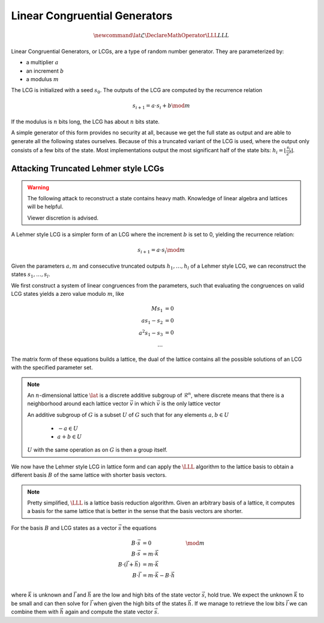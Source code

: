Linear Congruential Generators
==============================

.. math::
    \newcommand{\lat}{\mathcal{L}}
    \DeclareMathOperator{\LLL}{LLL}


.. TODO Change vector and matrix/basis notation to bold?

Linear Congruential Generators, or LCGs, are a type of random number generator.
They are parameterized by:

* a multiplier :math:`a`
* an increment :math:`b`
* a modulus :math:`m`

The LCG is initialized with a seed :math:`s_0`.
The outputs of the LCG are computed by the recurrence relation

.. math::
    s_{i+1} = a \cdot s_i + b \mod m

If the modulus is :math:`n` bits long, the LCG has about :math:`n` bits state.

A simple generator of this form provides no security at all, because we get the
full state as output and are able to generate all the following states
ourselves.
Because of this a truncated variant of the LCG is used, where the output only
consists of a few bits of the state. Most implementations output the most
significant half of the state bits: :math:`h_i = \lfloor{\frac{s_i}{2^\ell}}\rfloor`.


Attacking Truncated Lehmer style LCGs
-------------------------------------

.. warning::
    The following attack to reconstruct a state contains heavy math.
    Knowledge of linear algebra and lattices will be helpful.

    Viewer discretion is advised.


A Lehmer style LCG is a simpler form of an LCG where the increment :math:`b` is
set to 0, yielding the recurrence relation:

.. math::
    s_{i+1} = a \cdot s_i \mod m

Given the parameters :math:`a, m` and consecutive truncated outputs :math:`h_1, \dots, h_l` of a Lehmer style LCG,
we can reconstruct the states :math:`s_1, \dots, s_l`.

We first construct a system of linear congruences from the parameters, such that
evaluating the congruences on valid LCG states yields a zero value modulo
:math:`m`, like

.. math::

    M s_1 &= 0 \\
    a s_1 - s_2 &= 0 \\
    a^2 s_1 - s_3 &= 0 \\
    \dots

.. TODO matrix structure

The matrix form of these equations builds a lattice, the dual of the lattice
contains all the possible solutions of an LCG with the specified parameter set.

.. TODO Check the claim about the dual lattice again

.. note::

    An :math:`n`-dimensional lattice :math:`\lat` is a discrete additive subgroup of :math:`\mathcal{R}^n`,
    where discrete means that there is a neighborhood around each lattice vector :math:`\vec{v}` in which :math:`\vec{v}` is the only lattice vector

    An additive subgroup of :math:`G` is a subset :math:`U` of :math:`G`
    such that for any elements :math:`a, b \in U`
	* :math:`-a \in U`
	* :math:`a + b \in U`

    :math:`U` with the same operation as on :math:`G` is then a group itself.

We now have the Lehmer style LCG in lattice form and can apply the :math:`\LLL` algorithm
to the lattice basis to obtain a different basis :math:`B` of the same lattice with
shorter basis vectors.

.. note::

    Pretty simplified, :math:`\LLL` is a lattice basis reduction algorithm.
    Given an arbitrary basis of a lattice, it computes a basis for the same
    lattice that is better in the sense that the basis vectors are shorter.

For the basis :math:`B` and LCG states as a vector :math:`\vec{s}` the equations

.. math::
    B \cdot \vec{s} &= 0 &\mod m \\
    B \cdot \vec{s} &= m \cdot \vec{k} \\
    B \cdot (\vec{l} + \vec{h}) &= m \cdot \vec{k} \\
    B \cdot \vec{l} &= m \cdot \vec{k} - B \cdot \vec{h} \\

where :math:`\vec{k}` is unknown and :math:`\vec{l}` and :math:`\vec{h}` are the
low and high bits of the state vector :math:`\vec{s}`, hold true.
We expect the unknown :math:`\vec{k}` to be small and can then solve for
:math:`\vec{l}` when given the high bits of the states :math:`\vec{h}`.
If we manage to retrieve the low bits :math:`\vec{l}` we can combine them with
:math:`\vec{h}` again and compute the state vector :math:`\vec{s}`.
